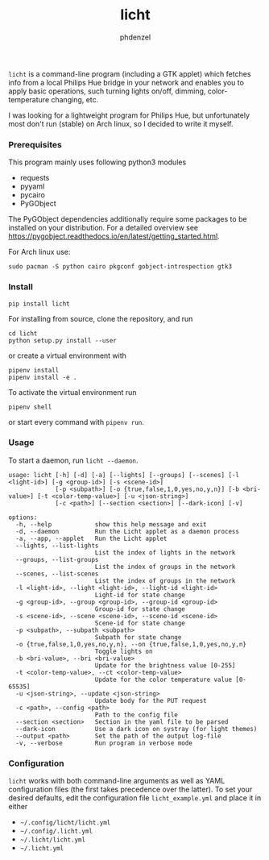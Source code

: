 #+AUTHOR: phdenzel
#+TITLE: licht
#+OPTIONS: toc:nil

~licht~ is a command-line program (including a GTK applet) which
fetches info from a local Philips Hue bridge in your network and
enables you to apply basic operations, such turning lights on/off,
dimming, color-temperature changing, etc.

I was looking for a lightweight program for Philips Hue, but
unfortunately most don't run (stable) on Arch linux, so I decided to
write it myself.


*** Prerequisites

    This program mainly uses following python3 modules
    - requests
    - pyyaml
    - pycairo
    - PyGObject

    The PyGObject dependencies additionally require some packages to
    be installed on your distribution. For a detailed overview see
    [[https://pygobject.readthedocs.io/en/latest/getting_started.html][https://pygobject.readthedocs.io/en/latest/getting_started.html]].

    For Arch linux use:

    #+begin_src shell
      sudo pacman -S python cairo pkgconf gobject-introspection gtk3
    #+end_src


*** Install

#+BEGIN_SRC shell
pip install licht
#+END_SRC

For installing from source, clone the repository, and run
#+BEGIN_SRC shell
cd licht
python setup.py install --user
#+END_SRC

or create a virtual environment with
#+BEGIN_SRC shell
pipenv install
pipenv install -e .
#+END_SRC

To activate the virtual environment run
#+BEGIN_SRC shell
pipenv shell
#+END_SRC

or start every command with ~pipenv run~.


*** Usage

To start a daemon, run ~licht --daemon~.
    

#+BEGIN_SRC shell
  usage: licht [-h] [-d] [-a] [--lights] [--groups] [--scenes] [-l <light-id>] [-g <group-id>] [-s <scene-id>]
               [-p <subpath>] [-o {true,false,1,0,yes,no,y,n}] [-b <bri-value>] [-t <color-temp-value>] [-u <json-string>]
               [-c <path>] [--section <section>] [--dark-icon] [-v]

  options:
    -h, --help            show this help message and exit
    -d, --daemon          Run the Licht applet as a daemon process
    -a, --app, --applet   Run the Licht applet
    --lights, --list-lights
                          List the index of lights in the network
    --groups, --list-groups
                          List the index of groups in the network
    --scenes, --list-scenes
                          List the index of groups in the network
    -l <light-id>, --light <light-id>, --light-id <light-id>
                          Light-id for state change
    -g <group-id>, --group <group-id>, --group-id <group-id>
                          Group-id for state change
    -s <scene-id>, --scene <scene-id>, --scene-id <scene-id>
                          Scene-id for state change
    -p <subpath>, --subpath <subpath>
                          Subpath for state change
    -o {true,false,1,0,yes,no,y,n}, --on {true,false,1,0,yes,no,y,n}
                          Toggle lights on
    -b <bri-value>, --bri <bri-value>
                          Update for the brightness value [0-255]
    -t <color-temp-value>, --ct <color-temp-value>
                          Update for the color temperature value [0-65535]
    -u <json-string>, --update <json-string>
                          Update body for the PUT request
    -c <path>, --config <path>
                          Path to the config file
    --section <section>   Section in the yaml file to be parsed
    --dark-icon           Use a dark icon on systray (for light themes)
    --output <path>       Set the path of the output log-file
    -v, --verbose         Run program in verbose mode
#+END_SRC


*** Configuration

~licht~ works with both command-line arguments as well as YAML
configuration files (the first takes precedence over the latter).  To
set your desired defaults, edit the configuration file
~licht_example.yml~ and place it in either
- ~~/.config/licht/licht.yml~
- ~~/.config/.licht.yml~
- ~~/.licht/licht.yml~
- ~~/.licht.yml~

